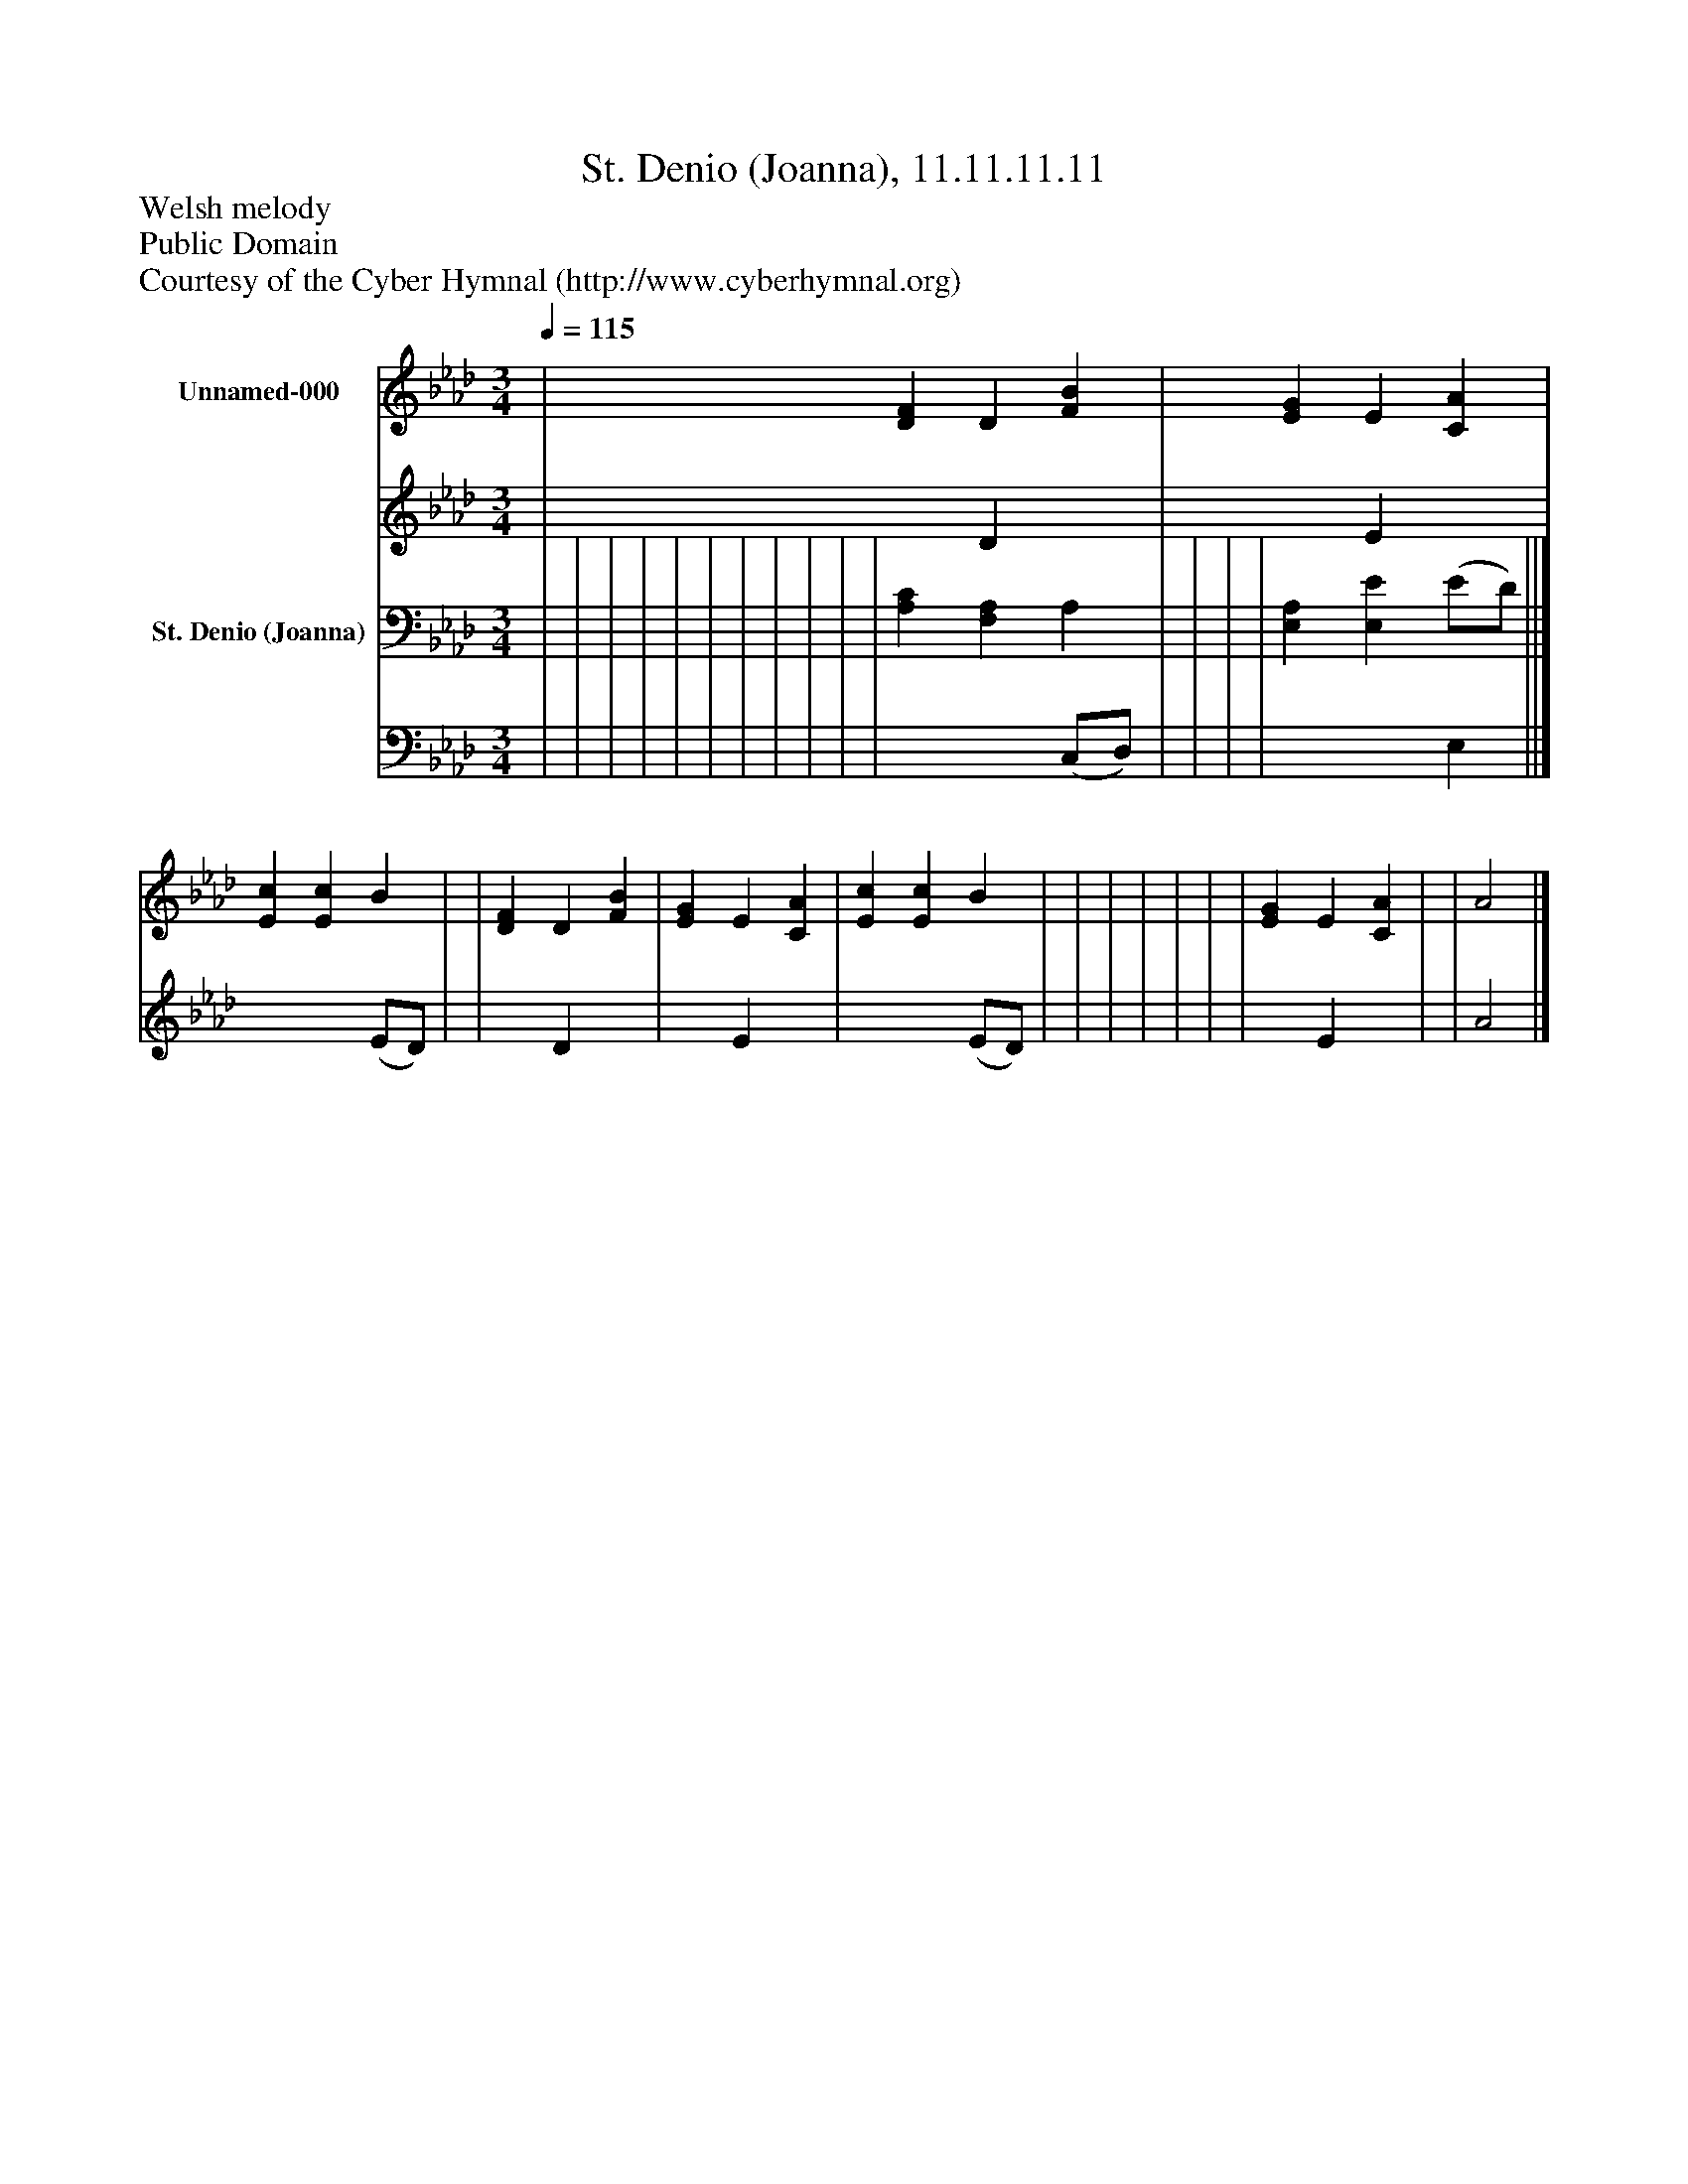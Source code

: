 %%abc-creator mxml2abc 1.4
%%abc-version 2.0
%%continueall true
%%titletrim true
%%titleformat A-1 T C1, Z-1, S-1
X: 0
T: St. Denio (Joanna), 11.11.11.11
Z: Welsh melody
Z: Public Domain
Z: Courtesy of the Cyber Hymnal (http://www.cyberhymnal.org)
L: 1/4
M: 3/4
Q: 1/4=115
V: P1_1 name="Unnamed-000"
V: P1_2
%%MIDI program 1 0
V: P2_1 name="St. Denio (Joanna)"
V: P2_2
%%MIDI program 2 91
K: Ab
% Extracting voice 1 from part P1
[V: P1_1]  | [DF] D [FB] | [EG] E [CA] | [Ec] [Ec] B | | [DF] D [FB] | [EG] E [CA] | [Ec] [Ec] B | | | | | | | [EG] E [CA] | | A2|]
% Extracting voice 2 from part P1
[V: P1_2]  | x1  D x1  | x1  E x1  | x2  (E/D/) | | x1  D x1  | x1  E x1  | x2  (E/D/) | | | | | | | x1  E x1  | | A2|]
% Extracting voice 1 from part P2
[V: P2_1]  | | | | | | | | | | | [A,C] [F,A,] A, | | | | [E,A,] [E,E] (E/D/) ||]
% Extracting voice 2 from part P2
[V: P2_2]  | | | | | | | | | | | x2  (C,/D,/) | | | | x2  E, ||]

